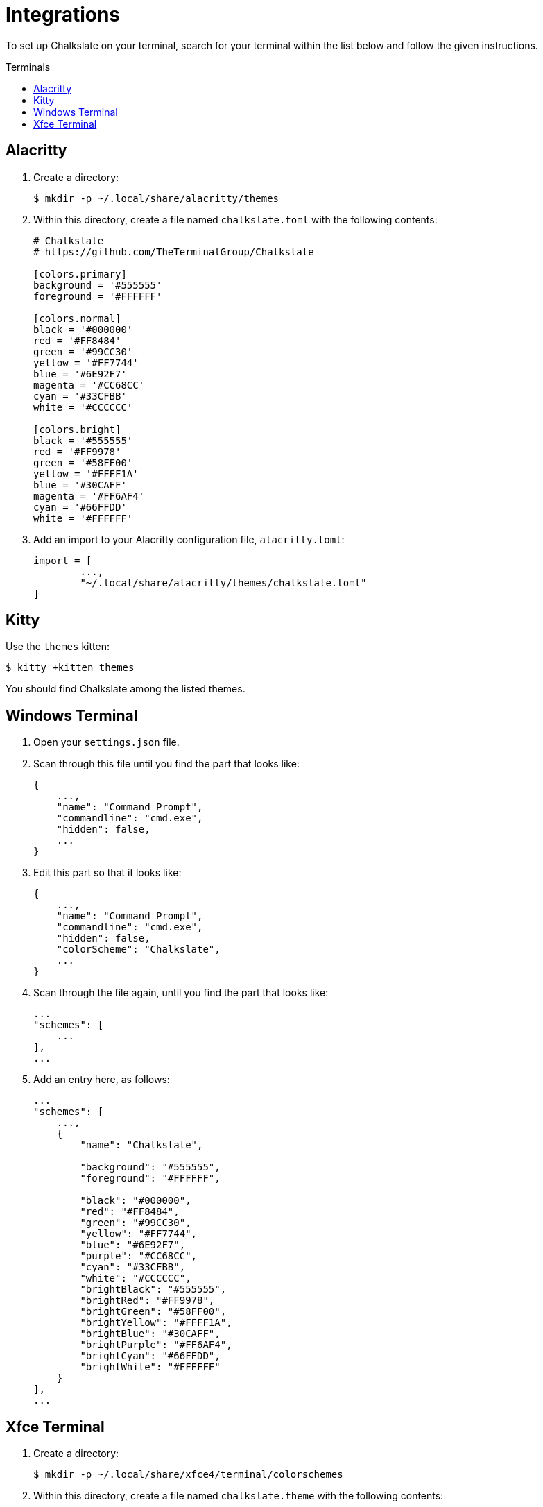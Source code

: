 = Integrations
:toc: preamble
:toc-title: Terminals

To set up Chalkslate on your terminal, search for your terminal within the list below and follow the given instructions.

== Alacritty

. Create a directory:
+
----
$ mkdir -p ~/.local/share/alacritty/themes
----

. Within this directory, create a file named `chalkslate.toml` with the following contents:
+
[source,toml]
----
# Chalkslate
# https://github.com/TheTerminalGroup/Chalkslate

[colors.primary]
background = '#555555'
foreground = '#FFFFFF'

[colors.normal]
black = '#000000'
red = '#FF8484'
green = '#99CC30'
yellow = '#FF7744'
blue = '#6E92F7'
magenta = '#CC68CC'
cyan = '#33CFBB'
white = '#CCCCCC'

[colors.bright]
black = '#555555'
red = '#FF9978'
green = '#58FF00'
yellow = '#FFFF1A'
blue = '#30CAFF'
magenta = '#FF6AF4'
cyan = '#66FFDD'
white = '#FFFFFF'
----

. Add an import to your Alacritty configuration file, `alacritty.toml`:
+
[source,toml]
----
import = [
	...,
	"~/.local/share/alacritty/themes/chalkslate.toml"
]
----

== Kitty

Use the `themes` kitten:

	$ kitty +kitten themes

You should find Chalkslate among the listed themes.

== Windows Terminal

. Open your `settings.json` file.

. Scan through this file until you find the part that looks like:
+
[source,json]
----
{
    ...,
    "name": "Command Prompt",
    "commandline": "cmd.exe",
    "hidden": false,
    ...
}
----

. Edit this part so that it looks like:
+
[source,json]
----
{
    ...,
    "name": "Command Prompt",
    "commandline": "cmd.exe",
    "hidden": false,
    "colorScheme": "Chalkslate",
    ...
}
----

. Scan through the file again, until you find the part that looks like:
+
[source,json]
----
...
"schemes": [
    ...
],
...
----

. Add an entry here, as follows:
+
[source,json]
----
...
"schemes": [
    ...,
    {
        "name": "Chalkslate",

        "background": "#555555",
        "foreground": "#FFFFFF",

        "black": "#000000",
        "red": "#FF8484",
        "green": "#99CC30",
        "yellow": "#FF7744",
        "blue": "#6E92F7",
        "purple": "#CC68CC",
        "cyan": "#33CFBB",
        "white": "#CCCCCC",
        "brightBlack": "#555555",
        "brightRed": "#FF9978",
        "brightGreen": "#58FF00",
        "brightYellow": "#FFFF1A",
        "brightBlue": "#30CAFF",
        "brightPurple": "#FF6AF4",
        "brightCyan": "#66FFDD",
        "brightWhite": "#FFFFFF"
    }
],
...
----

== Xfce Terminal

. Create a directory:
+
----
$ mkdir -p ~/.local/share/xfce4/terminal/colorschemes
----

. Within this directory, create a file named `chalkslate.theme` with the following contents:
+
----
# Chalkslate
# https://github.com/TheTerminalGroup/Chalkslate
[Scheme]
Name=Chalkslate
ColorForeground=#ffffff
ColorBackground=#555555
ColorPalette=#000000;#ff8484;#99cc30;#ff7744;#6e92f7;#cc68cc;#33cfbb;#cccccc;#555555;#ff9978;#58ff00;#ffff1a;#30caff;#ff6af4;#66ffdd;#ffffff
----

. Go to the Xfce Terminal > Edit > Preferences... > Colors > Presets > Load Presets... and select the entry named Chalkslate.
